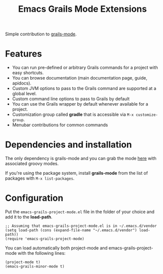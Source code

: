 #+TITLE: Emacs Grails Mode Extensions

Simple contribution to [[https://github.com/kurtharriger/emacs-grails-mode][grails-mode]].

* Features

- You can run pre-defined or arbitrary Grails commands for a project with easy shortcuts.
- You can browse documentation (main documentation page, guide, apidocs).
- Custom JVM options to pass to the Grails command are supported at a global level.
- Custom command line options to pass to Grails by default
- You can use the Grails wrapper by default whenever available for a project.
- Customization group called *gradle* that is accessible via =M-x customize-group=.
- Menubar contributions for common commands

* Dependencies and installation
The only dependency is grails-mode and you can grab the mode [[https://github.com/timvisher/emacs-groovy-mode-mirror][here]] with associated groovy modes.

If you're using the package system, install *grails-mode* from the list of packages with =M-x list-packages=.

* Configuration

Put the =emacs-grails-project-mode.el= file in the folder of your choice and add it to the *load-path*.

: ;; Assuming that emacs-grails-project-mode.el is in ~/.emacs.d/vendor
: (setq load-path (cons (expand-file-name "~/.emacs.d/vendor") load-path))
: (require 'emacs-grails-project-mode)

You can load automatically both project-mode and emacs-grails-project-mode with the following lines:
: (project-mode t)
: (emacs-grails-minor-mode t)
